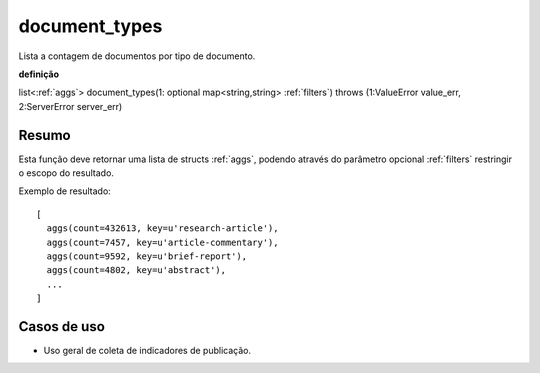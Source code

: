 .. _document_types:

document_types
--------------

Lista a contagem de documentos por tipo de documento.

**definição**

list<:ref:`aggs`> document_types(1: optional map<string,string> :ref:`filters`) throws (1:ValueError value_err, 2:ServerError server_err)

Resumo
``````

Esta função deve retornar uma lista de structs :ref:`aggs`, podendo através do
parâmetro opcional :ref:`filters` restringir o escopo do resultado.

Exemplo de resultado::

  [
    aggs(count=432613, key=u'research-article'),
    aggs(count=7457, key=u'article-commentary'),
    aggs(count=9592, key=u'brief-report'),
    aggs(count=4802, key=u'abstract'),
    ...
  ]

Casos de uso
````````````

* Uso geral de coleta de indicadores de publicação.
